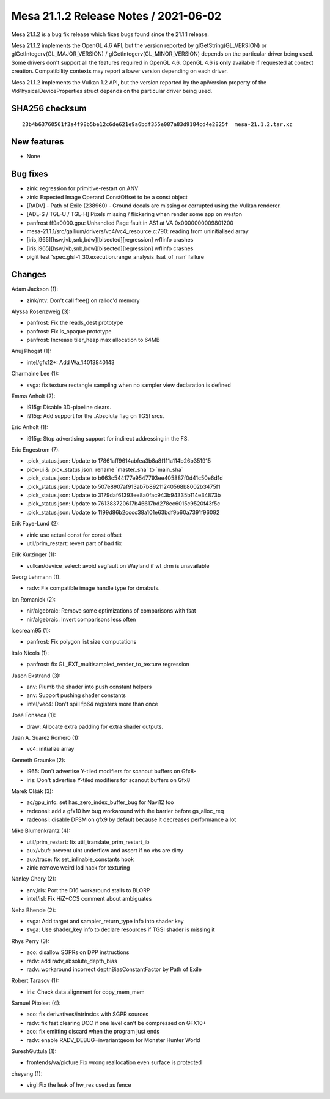 Mesa 21.1.2 Release Notes / 2021-06-02
======================================

Mesa 21.1.2 is a bug fix release which fixes bugs found since the 21.1.1 release.

Mesa 21.1.2 implements the OpenGL 4.6 API, but the version reported by
glGetString(GL_VERSION) or glGetIntegerv(GL_MAJOR_VERSION) /
glGetIntegerv(GL_MINOR_VERSION) depends on the particular driver being used.
Some drivers don't support all the features required in OpenGL 4.6. OpenGL
4.6 is **only** available if requested at context creation.
Compatibility contexts may report a lower version depending on each driver.

Mesa 21.1.2 implements the Vulkan 1.2 API, but the version reported by
the apiVersion property of the VkPhysicalDeviceProperties struct
depends on the particular driver being used.

SHA256 checksum
---------------

::

    23b4b63760561f3a4f98b5be12c6de621e9a6bdf355e087a83d9184cd4e2825f  mesa-21.1.2.tar.xz


New features
------------

- None


Bug fixes
---------

- zink: regression for primitive-restart on ANV
- zink: Expected Image Operand ConstOffset to be a const object
- [RADV] - Path of Exile (238960) - Ground decals are missing or corrupted using the Vulkan renderer.
- [ADL-S / TGL-U / TGL-H] Pixels missing / flickering when render some app on weston
- panfrost ff9a0000.gpu: Unhandled Page fault in AS1 at VA 0x0000000009801200
- mesa-21.1.1/src/gallium/drivers/vc4/vc4_resource.c:790: reading from uninitialised array
- [iris,i965][hsw,ivb,snb,bdw][bisected][regression] wflinfo crashes
- [iris,i965][hsw,ivb,snb,bdw][bisected][regression] wflinfo crashes
- piglit test 'spec.glsl-1_30.execution.range_analysis_fsat_of_nan' failure


Changes
-------

Adam Jackson (1):

- zink/ntv: Don't call free() on ralloc'd memory

Alyssa Rosenzweig (3):

- panfrost: Fix the reads_dest prototype
- panfrost: Fix is_opaque prototype
- panfrost: Increase tiler_heap max allocation to 64MB

Anuj Phogat (1):

- intel/gfx12+: Add Wa_14013840143

Charmaine Lee (1):

- svga: fix texture rectangle sampling when no sampler view declaration is defined

Emma Anholt (2):

- i915g: Disable 3D-pipeline clears.
- i915g: Add support for the .Absolute flag on TGSI srcs.

Eric Anholt (1):

- i915g: Stop advertising support for indirect addressing in the FS.

Eric Engestrom (7):

- .pick_status.json: Update to 17861aff9614abfea3b8a8f111a114b26b351915
- pick-ui & .pick_status.json: rename \`master_sha` to \`main_sha`
- .pick_status.json: Update to b663c544177e9547793ee405887f0d41c50e6d1d
- .pick_status.json: Update to 507e8907af913ab7b89211240568b8002b3475f1
- .pick_status.json: Update to 3179daf61393ee8a0fac943b94335b114e34873b
- .pick_status.json: Update to 761383720617b46617bd278ec6015c9520f43f5c
- .pick_status.json: Update to 1199d86b2cccc38a101e63bdf9b60a7391f96092

Erik Faye-Lund (2):

- zink: use actual const for const offset
- util/prim_restart: revert part of bad fix

Erik Kurzinger (1):

- vulkan/device_select: avoid segfault on Wayland if wl_drm is unavailable

Georg Lehmann (1):

- radv: Fix compatible image handle type for dmabufs.

Ian Romanick (2):

- nir/algebraic: Remove some optimizations of comparisons with fsat
- nir/algebraic: Invert comparisons less often

Icecream95 (1):

- panfrost: Fix polygon list size computations

Italo Nicola (1):

- panfrost: fix GL_EXT_multisampled_render_to_texture regression

Jason Ekstrand (3):

- anv: Plumb the shader into push constant helpers
- anv: Support pushing shader constants
- intel/vec4: Don't spill fp64 registers more than once

José Fonseca (1):

- draw: Allocate extra padding for extra shader outputs.

Juan A. Suarez Romero (1):

- vc4: initialize array

Kenneth Graunke (2):

- i965: Don't advertise Y-tiled modifiers for scanout buffers on Gfx8-
- iris: Don't advertise Y-tiled modifiers for scanout buffers on Gfx8

Marek Olšák (3):

- ac/gpu_info: set has_zero_index_buffer_bug for Navi12 too
- radeonsi: add a gfx10 hw bug workaround with the barrier before gs_alloc_req
- radeonsi: disable DFSM on gfx9 by default because it decreases performance a lot

Mike Blumenkrantz (4):

- util/prim_restart: fix util_translate_prim_restart_ib
- aux/vbuf: prevent uint underflow and assert if no vbs are dirty
- aux/trace: fix set_inlinable_constants hook
- zink: remove weird lod hack for texturing

Nanley Chery (2):

- anv,iris: Port the D16 workaround stalls to BLORP
- intel/isl: Fix HiZ+CCS comment about ambiguates

Neha Bhende (2):

- svga: Add target and sampler_return_type info into shader key
- svga: Use shader_key info to declare resources if TGSI shader is missing it

Rhys Perry (3):

- aco: disallow SGPRs on DPP instructions
- radv: add radv_absolute_depth_bias
- radv: workaround incorrect depthBiasConstantFactor by Path of Exile

Robert Tarasov (1):

- iris: Check data alignment for copy_mem_mem

Samuel Pitoiset (4):

- aco: fix derivatives/intrinsics with SGPR sources
- radv: fix fast clearing DCC if one level can't be compressed on GFX10+
- aco: fix emitting discard when the program just ends
- radv: enable RADV_DEBUG=invariantgeom for Monster Hunter World

SureshGuttula (1):

- frontends/va/picture:Fix wrong reallocation even surface is protected

cheyang (1):

- virgl:Fix the leak of hw_res used as fence
